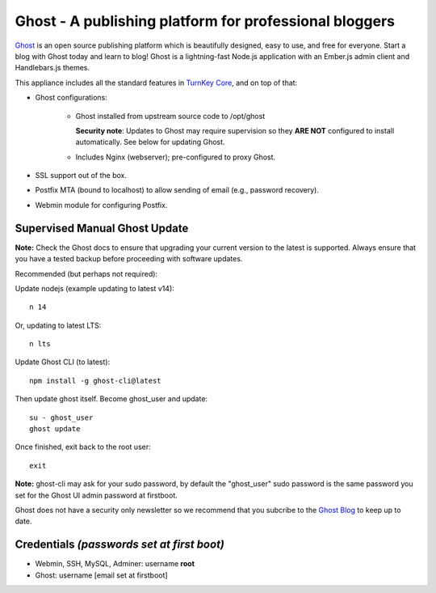 Ghost - A publishing platform for professional bloggers
=======================================================

`Ghost`_ is an open source publishing platform which is beautifully 
designed, easy to use, and free for everyone. Start a blog with Ghost 
today and learn to blog! Ghost is a lightning-fast Node.js 
application with an Ember.js admin client and Handlebars.js themes.

This appliance includes all the standard features in `TurnKey Core`_,
and on top of that:

- Ghost configurations:

   - Ghost installed from upstream source code to /opt/ghost

     **Security note**: Updates to Ghost may require supervision so
     they **ARE NOT** configured to install automatically. See below for
     updating Ghost.

   - Includes Nginx (webserver); pre-configured to proxy Ghost.

- SSL support out of the box.
- Postfix MTA (bound to localhost) to allow sending of email (e.g.,
  password recovery).
- Webmin module for configuring Postfix.

Supervised Manual Ghost Update
------------------------------

**Note:** Check the Ghost docs to ensure that upgrading your 
current version to the latest is supported. Always ensure that 
you have a tested backup before proceeding with software updates.

Recommended (but perhaps not required):

Update nodejs (example updating to latest v14)::

   n 14

Or, updating to latest LTS::

   n lts

Update Ghost CLI (to latest)::

   npm install -g ghost-cli@latest

Then update ghost itself. Become ghost_user and update::

    su - ghost_user
    ghost update

Once finished, exit back to the root user::

   exit

**Note:** ghost-cli may ask for your sudo password, by default the
"ghost_user" sudo password is the same password you set for the Ghost UI
admin password at firstboot.

Ghost does not have a security only newsletter so we recommend that 
you subcribe to the `Ghost Blog`_ to keep up to date.

Credentials *(passwords set at first boot)*
-------------------------------------------

-  Webmin, SSH, MySQL, Adminer: username **root**
-  Ghost: username [email set at firstboot]


.. _Ghost: https://ghost.org/
.. _TurnKey Core: https://www.turnkeylinux.org/core
.. _Ghost Blog: https://blog.ghost.org/

